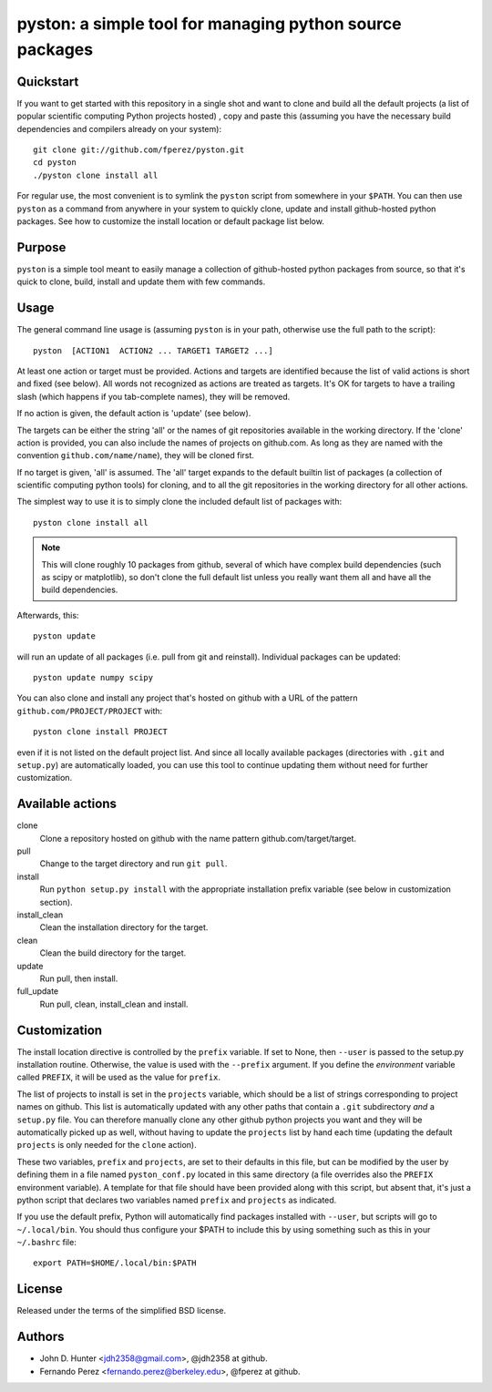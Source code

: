 ===========================================================
 pyston: a simple tool for managing python source packages
===========================================================

Quickstart
==========

If you want to get started with this repository in a single shot and want to
clone and build all the default projects (a list of popular scientific
computing Python projects hosted) , copy and paste this (assuming you have the
necessary build dependencies and compilers already on your system)::

    git clone git://github.com/fperez/pyston.git
    cd pyston
    ./pyston clone install all

For regular use, the most convenient is to symlink the ``pyston`` script from
somewhere in your ``$PATH``.  You can then use ``pyston`` as a command from
anywhere in your system to quickly clone, update and install github-hosted
python packages.  See how to customize the install location or default package
list below.


Purpose
=======

``pyston`` is a simple tool meant to easily manage a collection of
github-hosted python packages from source, so that it's quick to clone, build,
install and update them with few commands.


Usage
=====

The general command line usage is (assuming ``pyston`` is in your path,
otherwise use the full path to the script)::

  pyston  [ACTION1  ACTION2 ... TARGET1 TARGET2 ...]

At least one action or target must be provided.  Actions and targets are
identified because the list of valid actions is short and fixed (see below).
All words not recognized as actions are treated as targets.  It's OK for
targets to have a trailing slash (which happens if you tab-complete names),
they will be removed.

If no action is given, the default action is 'update' (see below).

The targets can be either the string 'all' or the names of git repositories
available in the working directory.  If the 'clone' action is provided, you can
also include the names of projects on github.com.  As long as they are named
with the convention ``github.com/name/name``), they will be cloned first.

If no target is given, 'all' is assumed. The 'all' target expands to the
default builtin list of packages (a collection of scientific computing python
tools) for cloning, and to all the git repositories in the working directory
for all other actions.

The simplest way to use it is to simply clone the included default list of
packages with::

    pyston clone install all

.. note::

   This will clone roughly 10 packages from github, several of which have
   complex build dependencies (such as scipy or matplotlib), so don't clone the
   full default list unless you really want them all and have all the build
   dependencies.

Afterwards, this::

    pyston update

will run an update of all packages (i.e. pull from git and reinstall).
Individual packages can be updated::

    pyston update numpy scipy

You can also clone and install any project that's hosted on github with a URL
of the pattern ``github.com/PROJECT/PROJECT`` with::

    pyston clone install PROJECT

even if it is not listed on the default project list.  And since all locally
available packages (directories with ``.git`` and ``setup.py``) are
automatically loaded, you can use this tool to continue updating them without
need for further customization.


Available actions
=================

clone
  Clone a repository hosted on github with the name pattern
  github.com/target/target.

pull
  Change to the target directory and run ``git pull``.

install
  Run ``python setup.py install`` with the appropriate installation prefix
  variable (see below in customization section).

install_clean
  Clean the installation directory for the target.

clean
  Clean the build directory for the target.

update
  Run pull, then install.

full_update
  Run pull, clean, install_clean and install.


Customization
=============

The install location directive is controlled by the ``prefix`` variable.  If
set to None, then ``--user`` is passed to the setup.py installation routine.
Otherwise, the value is used with the ``--prefix`` argument.  If you define the
*environment* variable called ``PREFIX``, it will be used as the value for
``prefix``.

The list of projects to install is set in the ``projects`` variable, which
should be a list of strings corresponding to project names on github.  This
list is automatically updated with any other paths that contain a ``.git``
subdirectory *and* a ``setup.py`` file.  You can therefore manually clone any
other github python projects you want and they will be automatically picked up
as well, without having to update the ``projects`` list by hand each time
(updating the default ``projects`` is only needed for the ``clone`` action).

These two variables, ``prefix`` and ``projects``, are set to their defaults in
this file, but can be modified by the user by defining them in a file named
``pyston_conf.py`` located in this same directory (a file overrides also the
``PREFIX`` environment variable).  A template for that file should have been
provided along with this script, but absent that, it's just a python script
that declares two variables named ``prefix`` and ``projects`` as indicated.

If you use the default prefix, Python will automatically find packages
installed with ``--user``, but scripts will go to ``~/.local/bin``.  You should
thus configure your $PATH to include this by using something such as this in
your ``~/.bashrc`` file::

  export PATH=$HOME/.local/bin:$PATH


License
=======

Released under the terms of the simplified BSD license.


Authors
=======

* John D. Hunter <jdh2358@gmail.com>, @jdh2358 at github.
* Fernando Perez <fernando.perez@berkeley.edu>, @fperez at github.
